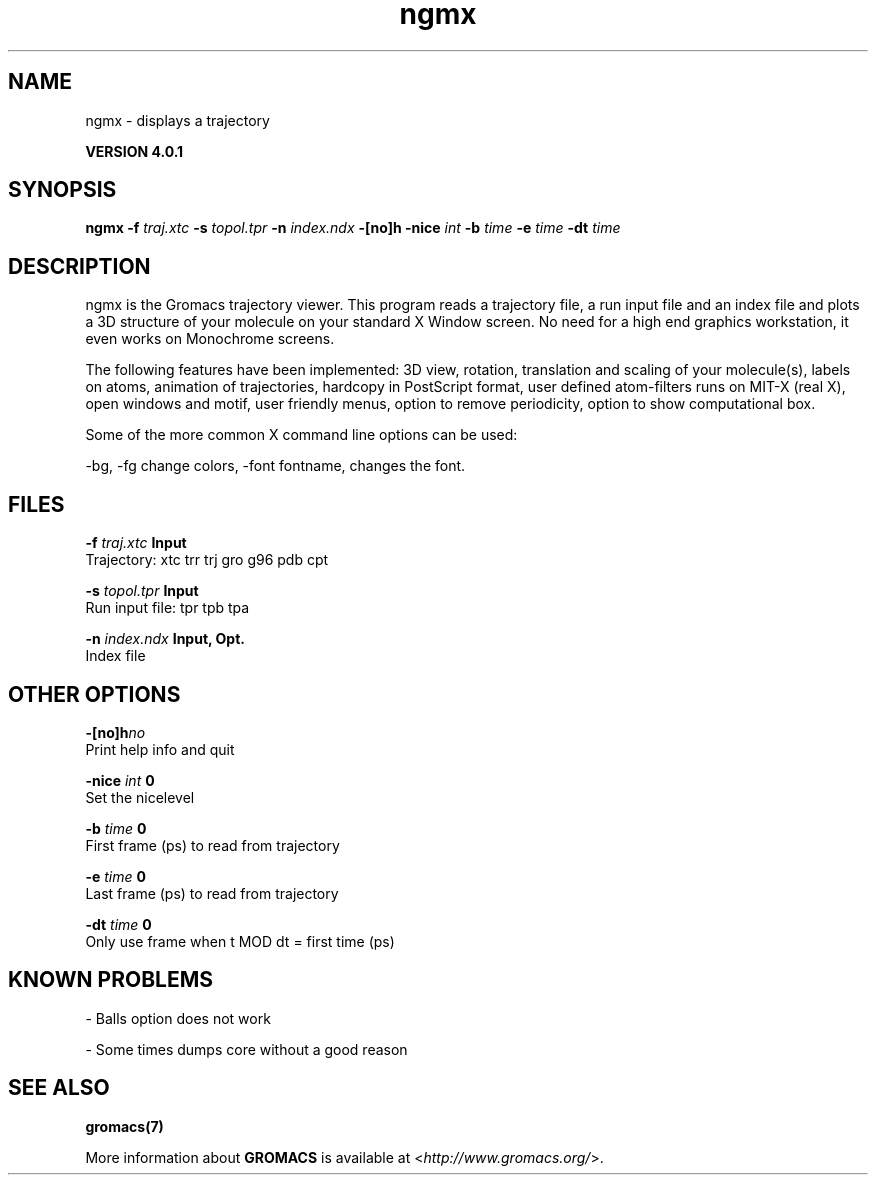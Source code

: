 .TH ngmx 1 "Thu 16 Oct 2008" "" "GROMACS suite, VERSION 4.0.1"
.SH NAME
ngmx - displays a trajectory

.B VERSION 4.0.1
.SH SYNOPSIS
\f3ngmx\fP
.BI "\-f" " traj.xtc "
.BI "\-s" " topol.tpr "
.BI "\-n" " index.ndx "
.BI "\-[no]h" ""
.BI "\-nice" " int "
.BI "\-b" " time "
.BI "\-e" " time "
.BI "\-dt" " time "
.SH DESCRIPTION
\&ngmx is the Gromacs trajectory viewer. This program reads a
\&trajectory file, a run input file and an index file and plots a
\&3D structure of your molecule on your standard X Window
\&screen. No need for a high end graphics workstation, it even
\&works on Monochrome screens.


\&The following features have been implemented:
\&3D view, rotation, translation and scaling of your molecule(s),
\&labels on atoms, animation of trajectories,
\&hardcopy in PostScript format, user defined atom\-filters
\&runs on MIT\-X (real X), open windows and motif,
\&user friendly menus, option to remove periodicity, option to
\&show computational box.


\&Some of the more common X command line options can be used:

\&\-bg, \-fg change colors, \-font fontname, changes the font.
.SH FILES
.BI "\-f" " traj.xtc" 
.B Input
 Trajectory: xtc trr trj gro g96 pdb cpt 

.BI "\-s" " topol.tpr" 
.B Input
 Run input file: tpr tpb tpa 

.BI "\-n" " index.ndx" 
.B Input, Opt.
 Index file 

.SH OTHER OPTIONS
.BI "\-[no]h"  "no    "
 Print help info and quit

.BI "\-nice"  " int" " 0" 
 Set the nicelevel

.BI "\-b"  " time" " 0     " 
 First frame (ps) to read from trajectory

.BI "\-e"  " time" " 0     " 
 Last frame (ps) to read from trajectory

.BI "\-dt"  " time" " 0     " 
 Only use frame when t MOD dt = first time (ps)

.SH KNOWN PROBLEMS
\- Balls option does not work

\- Some times dumps core without a good reason

.SH SEE ALSO
.BR gromacs(7)

More information about \fBGROMACS\fR is available at <\fIhttp://www.gromacs.org/\fR>.

